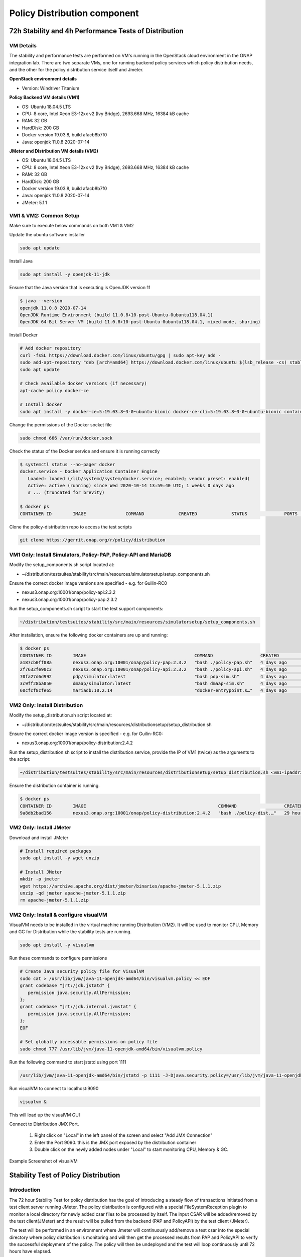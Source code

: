 .. This work is licensed under a
.. Creative Commons Attribution 4.0 International License.
.. http://creativecommons.org/licenses/by/4.0

.. _distribution-s3p-label:

Policy Distribution component
#############################

72h Stability and 4h Performance Tests of Distribution
++++++++++++++++++++++++++++++++++++++++++++++++++++++

VM Details
----------

The stability and performance tests are performed on VM's running in the OpenStack cloud environment in the ONAP integration lab. There are two separate VMs, one for running backend policy services which policy distribution needs, and the other for the policy distribution service itself and Jmeter.

**OpenStack environment details**

- Version: Windriver Titanium

**Policy Backend VM details (VM1)**

- OS: Ubuntu 18.04.5 LTS
- CPU: 8 core, Intel Xeon E3-12xx v2 (Ivy Bridge), 2693.668 MHz, 16384 kB cache
- RAM: 32 GB
- HardDisk: 200 GB
- Docker version 19.03.8, build afacb8b7f0
- Java: openjdk 11.0.8 2020-07-14

**JMeter and Distribution VM details (VM2)**

- OS: Ubuntu 18.04.5 LTS
- CPU: 8 core, Intel Xeon E3-12xx v2 (Ivy Bridge), 2693.668 MHz, 16384 kB cache
- RAM: 32 GB
- HardDisk: 200 GB
- Docker version 19.03.8, build afacb8b7f0
- Java: openjdk 11.0.8 2020-07-14
- JMeter: 5.1.1


VM1 & VM2: Common Setup
-----------------------
Make sure to execute below commands on both VM1 & VM2

Update the ubuntu software installer

.. code-block:: bash

    sudo apt update

Install Java

.. code-block:: bash

    sudo apt install -y openjdk-11-jdk

Ensure that the Java version that is executing is OpenJDK version 11

.. code-block:: bash

    $ java --version
    openjdk 11.0.8 2020-07-14
    OpenJDK Runtime Environment (build 11.0.8+10-post-Ubuntu-0ubuntu118.04.1)
    OpenJDK 64-Bit Server VM (build 11.0.8+10-post-Ubuntu-0ubuntu118.04.1, mixed mode, sharing)

Install Docker

.. code-block:: bash

    # Add docker repository
    curl -fsSL https://download.docker.com/linux/ubuntu/gpg | sudo apt-key add -
    sudo add-apt-repository "deb [arch=amd64] https://download.docker.com/linux/ubuntu $(lsb_release -cs) stable"
    sudo apt update

    # Check available docker versions (if necessary)
    apt-cache policy docker-ce

    # Install docker
    sudo apt install -y docker-ce=5:19.03.8~3-0~ubuntu-bionic docker-ce-cli=5:19.03.8~3-0~ubuntu-bionic containerd.io

Change the permissions of the Docker socket file

.. code-block:: bash

    sudo chmod 666 /var/run/docker.sock

Check the status of the Docker service and ensure it is running correctly

.. code-block:: bash

    $ systemctl status --no-pager docker
    docker.service - Docker Application Container Engine
       Loaded: loaded (/lib/systemd/system/docker.service; enabled; vendor preset: enabled)
       Active: active (running) since Wed 2020-10-14 13:59:40 UTC; 1 weeks 0 days ago
       # ... (truncated for brevity)

    $ docker ps
    CONTAINER ID        IMAGE               COMMAND             CREATED             STATUS              PORTS               NAMES

Clone the policy-distribution repo to access the test scripts

.. code-block:: bash

    git clone https://gerrit.onap.org/r/policy/distribution


VM1 Only: Install Simulators, Policy-PAP, Policy-API and MariaDB
----------------------------------------------------------------

Modify the setup_components.sh script located at:

- ~/distribution/testsuites/stability/src/main/resources/simulatorsetup/setup_components.sh

Ensure the correct docker image versions are specified - e.g. for Guilin-RC0

- nexus3.onap.org:10001/onap/policy-api:2.3.2
- nexus3.onap.org:10001/onap/policy-pap:2.3.2

Run the setup_components.sh script to start the test support components:

.. code-block:: bash

    ~/distribution/testsuites/stability/src/main/resources/simulatorsetup/setup_components.sh

After installation, ensure the following docker containers are up and running:

.. code-block:: bash

    $ docker ps
    CONTAINER ID        IMAGE                                         COMMAND                  CREATED             STATUS              PORTS                    NAMES
    a187cb0ff08a        nexus3.onap.org:10001/onap/policy-pap:2.3.2   "bash ./policy-pap.sh"   4 days ago          Up 4 days           0.0.0.0:7000->6969/tcp   policy-pap
    2f7632fe90c3        nexus3.onap.org:10001/onap/policy-api:2.3.2   "bash ./policy-api.sh"   4 days ago          Up 4 days           0.0.0.0:6969->6969/tcp   policy-api
    70fa27d6d992        pdp/simulator:latest                          "bash pdp-sim.sh"        4 days ago          Up 4 days                                    pdp-simulator
    3c9ff28ba050        dmaap/simulator:latest                        "bash dmaap-sim.sh"      4 days ago          Up 4 days           0.0.0.0:3904->3904/tcp   message-router
    60cfcf8cfe65        mariadb:10.2.14                               "docker-entrypoint.s…"   4 days ago          Up 4 days           0.0.0.0:3306->3306/tcp   mariadb


VM2 Only: Install Distribution
------------------------------

Modify the setup_distribution.sh script located at:

- ~/distribution/testsuites/stability/src/main/resources/distributionsetup/setup_distribution.sh

Ensure the correct docker image version is specified - e.g. for Guilin-RC0:

- nexus3.onap.org:10001/onap/policy-distribution:2.4.2

Run the setup_distribution.sh script to install the distribution service, provide the IP of VM1 (twice) as the arguments to the script:

.. code-block:: bash

    ~/distribution/testsuites/stability/src/main/resources/distributionsetup/setup_distribution.sh <vm1-ipaddr> <vm1-ipaddr>

Ensure the distribution container is running.

.. code-block:: bash

    $ docker ps
    CONTAINER ID        IMAGE                                                  COMMAND                  CREATED             STATUS              PORTS                                            NAMES
    9a8db2bad156        nexus3.onap.org:10001/onap/policy-distribution:2.4.2   "bash ./policy-dist.…"   29 hours ago        Up 29 hours         0.0.0.0:6969->6969/tcp, 0.0.0.0:9090->9090/tcp   policy-distribution


VM2 Only: Install JMeter
------------------------

Download and install JMeter

.. code-block:: bash

    # Install required packages
    sudo apt install -y wget unzip

    # Install JMeter
    mkdir -p jmeter
    wget https://archive.apache.org/dist/jmeter/binaries/apache-jmeter-5.1.1.zip
    unzip -qd jmeter apache-jmeter-5.1.1.zip
    rm apache-jmeter-5.1.1.zip


VM2 Only: Install & configure visualVM
--------------------------------------

VisualVM needs to be installed in the virtual machine running Distribution (VM2). It will be used to monitor CPU, Memory and GC for Distribution while the stability tests are running.

.. code-block:: bash

    sudo apt install -y visualvm

Run these commands to configure permissions

.. code-block:: bash

    # Create Java security policy file for VisualVM
    sudo cat > /usr/lib/jvm/java-11-openjdk-amd64/bin/visualvm.policy << EOF
    grant codebase "jrt:/jdk.jstatd" {
       permission java.security.AllPermission;
    };
    grant codebase "jrt:/jdk.internal.jvmstat" {
       permission java.security.AllPermission;
    };
    EOF

    # Set globally accessable permissions on policy file
    sudo chmod 777 /usr/lib/jvm/java-11-openjdk-amd64/bin/visualvm.policy

Run the following command to start jstatd using port 1111

.. code-block:: bash

    /usr/lib/jvm/java-11-openjdk-amd64/bin/jstatd -p 1111 -J-Djava.security.policy=/usr/lib/jvm/java-11-openjdk-amd64/bin/visualvm.policy &

Run visualVM to connect to localhost:9090

.. code-block:: bash

    visualvm &

This will load up the visualVM GUI

Connect to Distribution JMX Port.

    1. Right click on "Local" in the left panel of the screen and select "Add JMX Connection"
    2. Enter the Port 9090. this is the JMX port exposed by the distribution container
    3. Double click on the newly added nodes under "Local" to start monitoring CPU, Memory & GC.

Example Screenshot of visualVM

.. image:: images/distribution-s3p-vvm-sample.png


Stability Test of Policy Distribution
+++++++++++++++++++++++++++++++++++++

Introduction
------------

The 72 hour Stability Test for policy distribution has the goal of introducing a steady flow of transactions initiated from a test client server running JMeter. The policy distribution is configured with a special FileSystemReception plugin to monitor a local directory for newly added csar files to be processed by itself. The input CSAR will be added/removed by the test client(JMeter) and the result will be pulled from the backend (PAP and PolicyAPI) by the test client (JMeter).

The test will be performed in an environment where Jmeter will continuously add/remove a test csar into the special directory where policy distribution is monitoring and will then get the processed results from PAP and PolicyAPI to verify the successful deployment of the policy. The policy will then be undeployed and the test will loop continuously until 72 hours have elapsed.


Test Plan Sequence
------------------

The 72h stability test will run the following steps sequentially in a single threaded loop.

- **Delete Old CSAR** - Checks if CSAR already exists in the watched directory, if so it deletes it
- **Add CSAR** - Adds CSAR to the directory that distribution is watching
- **Get Healthcheck** - Ensures Healthcheck is returning 200 OK
- **Get Statistics** - Ensures Statistics is returning 200 OK
- **CheckPDPGroupQuery** - Checks that PDPGroupQuery contains the deployed policy
- **CheckPolicyDeployed** - Checks that the policy is deployed
- **Undeploy Policy** - Undeploys the policy
- **Delete Policy** - Deletes the Policy for the next loop
- **Check PDP Group for Deletion** - Ensures the policy has been removed and does not exist

The following steps can be used to configure the parameters of the test plan.

- **HTTP Authorization Manager** - used to store user/password authentication details.
- **HTTP Header Manager** - used to store headers which will be used for making HTTP requests.
- **User Defined Variables** -  used to store following user defined parameters.

==========  ===============================================
 **Name**    **Description**
==========  ===============================================
 PAP_HOST     IP Address or host name of PAP component
 PAP_PORT     Port number of PAP for making REST API calls
 API_HOST     IP Address or host name of API component
 API_PORT     Port number of API for making REST API calls
 DURATION     Duration of Test
==========  ===============================================

Screenshot of Distribution stability test plan

.. image:: images/distribution-s3p-testplan.png


Running the Test Plan
---------------------

Edit the /tmp folder permissions to allow the testplan to insert the CSAR into the /tmp/policydistribution/distributionmount folder

.. code-block:: bash

    sudo mkdir -p /tmp/policydistribution/distributionmount
    sudo chmod -R a+trwx /tmp

From the apache JMeter folder run the test for 72h, pointing it towards the stability.jmx file inside the testplans folder and specifying a logfile to collect the results

.. code-block:: bash

    ~/jmeter/apache-jmeter-5.1.1/bin/jmeter -n -t ~/distribution/testsuites/stability/src/main/resources/testplans/stability.jmx -Jduration=259200 -l ~/distr-stability.jtl &


Test Results
------------

**Summary**

- Stability test plan was triggered for 72 hours.
- No errors were reported

**Test Statistics**

<<<<<<< HEAD   (d68ec8 Merge "Documentation for PAP S3P results" into istanbul)
.. image:: images/dist_stability_statistics.PNG
.. image:: images/dist_stability_threshold.PNG
=======
.. image:: images/distribution/dist_stability_statistics.png
.. image:: images/distribution/dist_stability_threshold.png
>>>>>>> CHANGE (614bec Fix build, rename clashing PNG/png files)

**VisualVM Screenshots**

<<<<<<< HEAD   (d68ec8 Merge "Documentation for PAP S3P results" into istanbul)
.. image:: images/dist_stability_monitor.PNG
.. image:: images/dist_stability_threads.PNG
=======
.. image:: images/distribution/dist_stability_monitor.png
.. image:: images/distribution/dist_stability_threads.png
>>>>>>> CHANGE (614bec Fix build, rename clashing PNG/png files)


Performance Test of Policy Distribution
+++++++++++++++++++++++++++++++++++++++

Introduction
------------

The 4h Performance Test of Policy Distribution has the goal of testing the min/avg/max processing time and rest call throughput for all the requests when the number of requests are large enough to saturate the resource and find the bottleneck.

It also tests that distribution can handle multiple policy CSARs and that these are deployed within 30 seconds consistently.


Setup Details
-------------

The performance test is based on the same setup as the distribution stability tests.


Test Plan Sequence
------------------

Performance test plan is different from the stability test plan.

- Instead of handling one policy csar at a time, multiple csar's are deployed within the watched folder at the exact same time.
- We expect all policies from these csar's to be deployed within 30 seconds.
- There are also multithreaded tests running towards the healthcheck and statistics endpoints of the distribution service.


Running the Test Plan
---------------------

Edit the /tmp folder permissions to allow the Testplan to insert the CSAR into the /tmp/policydistribution/distributionmount folder.

.. code-block:: bash

    sudo mkdir -p /tmp/policydistribution/distributionmount
    sudo chmod -R a+trwx /tmp

From the apache JMeter folder run the test for 4h, pointing it towards the performance.jmx file inside the testplans folder and specifying a logfile to collect the results

.. code-block:: bash

    ~/jmeter/apache-jmeter-5.1.1/bin/jmeter -n -t ~/distribution/testsuites/performance/src/main/resources/testplans/performance.jmx -Jduration=14400 -l ~/distr-performance.jtl &

Test Results
------------

**Summary**

- Performance test plan was triggered for 4 hours.
- No errors were reported

**Test Statistics**

.. image:: images/dist_perf_statistics.PNG
.. image:: images/dist_perf_threshold.PNG

**VisualVM Screenshots**

.. image:: images/20201020-1730-distr-performance-20201020T2025-monitor.png
.. image:: images/20201020-1730-distr-performance-20201020T2025-threads.png
